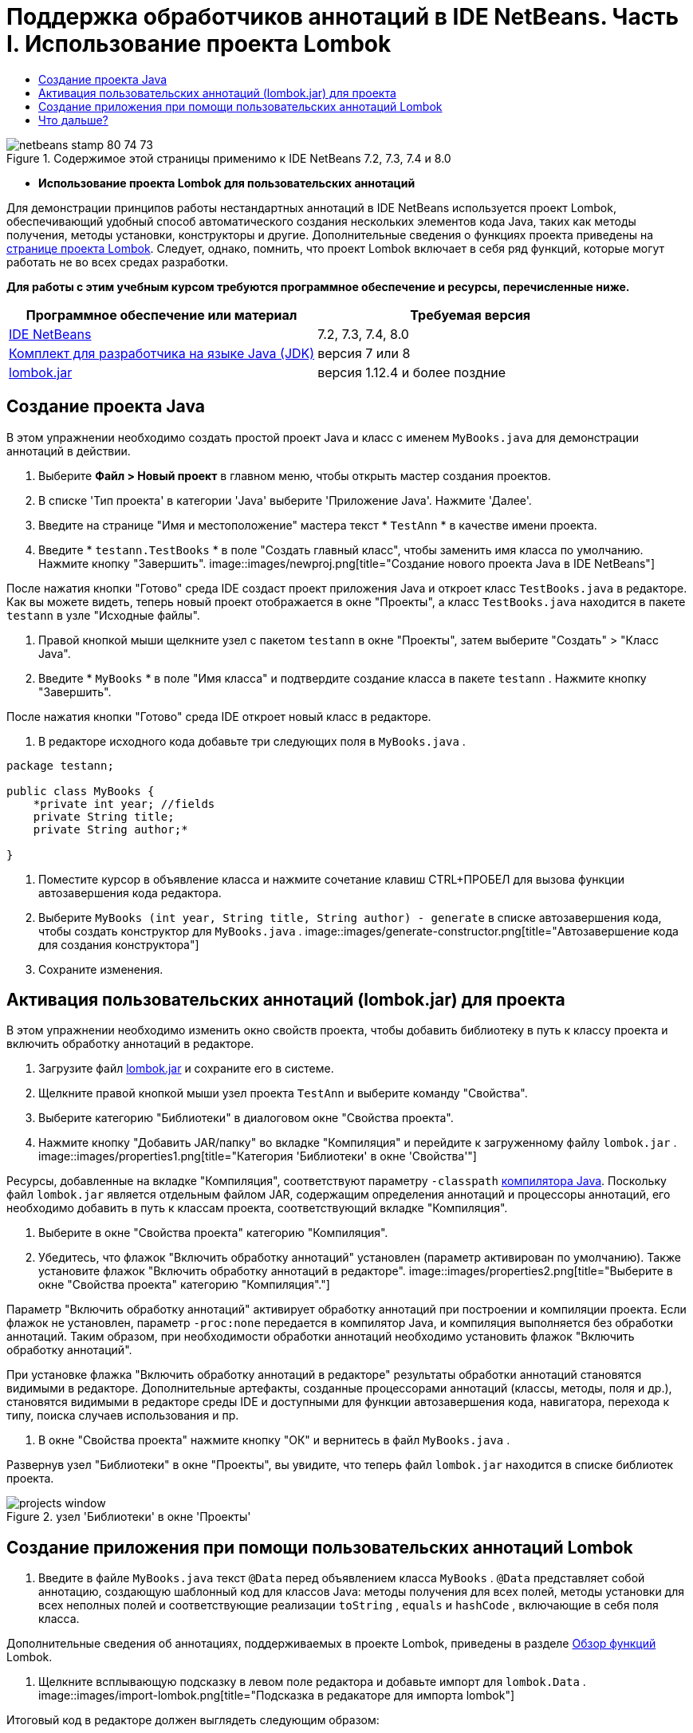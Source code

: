 // 
//     Licensed to the Apache Software Foundation (ASF) under one
//     or more contributor license agreements.  See the NOTICE file
//     distributed with this work for additional information
//     regarding copyright ownership.  The ASF licenses this file
//     to you under the Apache License, Version 2.0 (the
//     "License"); you may not use this file except in compliance
//     with the License.  You may obtain a copy of the License at
// 
//       http://www.apache.org/licenses/LICENSE-2.0
// 
//     Unless required by applicable law or agreed to in writing,
//     software distributed under the License is distributed on an
//     "AS IS" BASIS, WITHOUT WARRANTIES OR CONDITIONS OF ANY
//     KIND, either express or implied.  See the License for the
//     specific language governing permissions and limitations
//     under the License.
//

= Поддержка обработчиков аннотаций в IDE NetBeans. Часть I. Использование проекта Lombok
:jbake-type: tutorial
:jbake-tags: tutorials
:jbake-status: published
:toc: left
:toc-title:
:description: Поддержка обработчиков аннотаций в IDE NetBeans. Часть I. Использование проекта Lombok - Apache NetBeans

image::images/netbeans-stamp-80-74-73.png[title="Содержимое этой страницы применимо к IDE NetBeans 7.2, 7.3, 7.4 и 8.0"]


* *Использование проекта Lombok для пользовательских аннотаций*

Для демонстрации принципов работы нестандартных аннотаций в IDE NetBeans используется проект Lombok, обеспечивающий удобный способ автоматического создания нескольких элементов кода Java, таких как методы получения, методы установки, конструкторы и другие. Дополнительные сведения о функциях проекта приведены на link:http://projectlombok.org/[+странице проекта Lombok+]. Следует, однако, помнить, что проект Lombok включает в себя ряд функций, которые могут работать не во всех средах разработки.

*Для работы с этим учебным курсом требуются программное обеспечение и ресурсы, перечисленные ниже.*

|===
|Программное обеспечение или материал |Требуемая версия 

|link:https://netbeans.org/downloads/index.html[+IDE NetBeans+] |7.2, 7.3, 7.4, 8.0 

|link:http://www.oracle.com/technetwork/java/javase/downloads/index.html[+Комплект для разработчика на языке Java (JDK)+] |версия 7 или 8 

|link:http://code.google.com/p/projectlombok/downloads/list[+lombok.jar+] |версия 1.12.4 и более поздние 
|===


== Создание проекта Java

В этом упражнении необходимо создать простой проект Java и класс с именем  ``MyBooks.java``  для демонстрации аннотаций в действии.

1. Выберите *Файл > Новый проект* в главном меню, чтобы открыть мастер создания проектов.
2. В списке 'Тип проекта' в категории 'Java' выберите 'Приложение Java'. Нажмите 'Далее'.
3. Введите на странице "Имя и местоположение" мастера текст * ``TestAnn`` * в качестве имени проекта.
4. Введите * ``testann.TestBooks`` * в поле "Создать главный класс", чтобы заменить имя класса по умолчанию. Нажмите кнопку "Завершить".
image::images/newproj.png[title="Создание нового проекта Java в IDE NetBeans"]

После нажатия кнопки "Готово" среда IDE создаст проект приложения Java и откроет класс ``TestBooks.java``  в редакторе. Как вы можете видеть, теперь новый проект отображается в окне "Проекты", а класс  ``TestBooks.java``  находится в пакете  ``testann``  в узле "Исходные файлы".

5. Правой кнопкой мыши щелкните узел с пакетом  ``testann``  в окне "Проекты", затем выберите "Создать" > "Класс Java".
6. Введите * ``MyBooks`` * в поле "Имя класса" и подтвердите создание класса в пакете  ``testann`` . Нажмите кнопку "Завершить".

После нажатия кнопки "Готово" среда IDE откроет новый класс в редакторе.

7. В редакторе исходного кода добавьте три следующих поля в  ``MyBooks.java`` .

[source,java]
----

package testann;

public class MyBooks {   
    *private int year; //fields
    private String title;
    private String author;*

}
----
8. Поместите курсор в объявление класса и нажмите сочетание клавиш CTRL+ПРОБЕЛ для вызова функции автозавершения кода редактора.
9. Выберите  ``MyBooks (int year, String title, String author) - generate``  в списке автозавершения кода, чтобы создать конструктор для  ``MyBooks.java`` .
image::images/generate-constructor.png[title="Автозавершение кода для создания конструктора"]
10. Сохраните изменения.


== Активация пользовательских аннотаций (lombok.jar) для проекта

В этом упражнении необходимо изменить окно свойств проекта, чтобы добавить библиотеку в путь к классу проекта и включить обработку аннотаций в редакторе.

1. Загрузите файл link:http://code.google.com/p/projectlombok/downloads/list[+lombok.jar+] и сохраните его в системе.
2. Щелкните правой кнопкой мыши узел проекта  ``TestAnn``  и выберите команду "Свойства".
3. Выберите категорию "Библиотеки" в диалоговом окне "Свойства проекта".
4. Нажмите кнопку "Добавить JAR/папку" во вкладке "Компиляция" и перейдите к загруженному файлу  ``lombok.jar`` .
image::images/properties1.png[title="Категория 'Библиотеки' в окне 'Свойства'"]

Ресурсы, добавленные на вкладке "Компиляция", соответствуют параметру  ``-classpath``  link:http://download.oracle.com/javase/6/docs/technotes/tools/windows/javac.html#options[+компилятора Java+]. Поскольку файл  ``lombok.jar`` является отдельным файлом JAR, содержащим определения аннотаций и процессоры аннотаций, его необходимо добавить в путь к классам проекта, соответствующий вкладке "Компиляция".

5. Выберите в окне "Свойства проекта" категорию "Компиляция".
6. Убедитесь, что флажок "Включить обработку аннотаций" установлен (параметр активирован по умолчанию). Также установите флажок "Включить обработку аннотаций в редакторе". 
image::images/properties2.png[title="Выберите в окне &quot;Свойства проекта&quot; категорию &quot;Компиляция&quot;."]

Параметр "Включить обработку аннотаций" активирует обработку аннотаций при построении и компиляции проекта. Если флажок не установлен, параметр  ``-proc:none``  передается в компилятор Java, и компиляция выполняется без обработки аннотаций. Таким образом, при необходимости обработки аннотаций необходимо установить флажок "Включить обработку аннотаций".

При установке флажка "Включить обработку аннотаций в редакторе" результаты обработки аннотаций становятся видимыми в редакторе. Дополнительные артефакты, созданные процессорами аннотаций (классы, методы, поля и др.), становятся видимыми в редакторе среды IDE и доступными для функции автозавершения кода, навигатора, перехода к типу, поиска случаев использования и пр.

7. В окне "Свойства проекта" нажмите кнопку "ОК" и вернитесь в файл  ``MyBooks.java`` .

Развернув узел "Библиотеки" в окне "Проекты", вы увидите, что теперь файл  ``lombok.jar``  находится в списке библиотек проекта.

image::images/projects-window.png[title="узел 'Библиотеки' в окне 'Проекты'"]


== Создание приложения при помощи пользовательских аннотаций Lombok

1. Введите в файле  ``MyBooks.java``  текст  ``@Data``  перед объявлением класса  ``MyBooks`` .  ``@Data``  представляет собой аннотацию, создающую шаблонный код для классов Java: методы получения для всех полей, методы установки для всех неполных полей и соответствующие реализации  ``toString`` ,  ``equals``  и  ``hashCode`` , включающие в себя поля класса.

Дополнительные сведения об аннотациях, поддерживаемых в проекте Lombok, приведены в разделе link:http://projectlombok.org/features/index.html[+Обзор функций+] Lombok.

2. Щелкните всплывающую подсказку в левом поле редактора и добавьте импорт для  ``lombok.Data`` .
image::images/import-lombok.png[title="Подсказка в редакаторе для импорта lombok"]

Итоговый код в редакторе должен выглядеть следующим образом:


[source,java]
----

package testann;

import lombok.Data;


@Data
public class MyBooks {

    private int year; //fields
    private String title;
    private String author;

    public MyBooks(int year, String title, String author) {
        this.year = year;
        this.title = title;
        this.author = author;
    }
}
----

Обратите внимание, что необходимые артефакты кода, например методы получения, методы установки, toString и другие созданы и отображаются в окне навигатора. Аннотация  ``@Data``  создала весь шаблонный код, необходимый для типичного класса.

image::images/nav.png[title="Окно 'Навигатор', в котором отображаются участники проекта"]

Можно также вызвать окно автозавершения кода (CTRL+ПРОБЕЛ) и проверить доступность созданных артефактов для выбора. Теперь необходимо убедиться, что проект выполняет компиляцию, а созданные артефакты можно вызвать из других компонентов программы.

3. Откройте файл  ``TestBooks.java``  с методом _main_ и добавьте следующий код (выделен полужирным шрифтом), чтобы создать новый объект класса  ``MyBooks`` .

[source,java]
----

package testann;

public class TestBooks {

    public static void main(String[] args) {
        *MyBooks books = new MyBooks(2009, "My Beautiful Dream", "John Smith");*
    }
}
----
4. Добавьте следующий код, который выводит на экран значения переменной  ``books`` .

Для возврата значений следует вызвать методы получения, автоматически созданные в файле  ``lombok.jar`` . Обратите внимание, что при вводе автоматически созданные артефакты доступны в окне автозавершения кода.


[source,java]
----

package testann;

public class TestBooks {

    public static void main(String[] args) {
        MyBooks books = new MyBooks(2009, "My Beautiful Dream", "John Smith");
        *System.out.println("Year: " + books.getYear() + ", Title: " + books.getTitle() +  ", Author: " + books.getAuthor());*
    }
}
----
5. Сохраните изменения.
6. Щелкните правой кнопкой мыши узел проекта в окне "Проекты" и выберите команду "Выполнить" (F6).

После запуска приложения на экране должны отобразиться следующие выходные данные, демонстрирующие успешность компиляции.

image::images/output.png[title="Окно вывода после запуска приложения"]

Таким образом, артефакты, созданные при помощи обработчика аннотаций Lombok, доступны из других компонентов программы.


== Что дальше?

* Документация Java SE - link:http://download.oracle.com/javase/6/docs/technotes/guides/language/annotations.html[+Аннотации+]
* Учебный курс Java SE - link:http://download.oracle.com/javase/tutorial/java/javaOO/annotations.html[+Аннотации+]
link:/about/contact_form.html?to=3&subject=Feedback:%20Using%20the%20Annotation%20Processors%20Support%20in%20NetBeans%20IDE[+Отправить отзыв по этому учебному курсу+]
